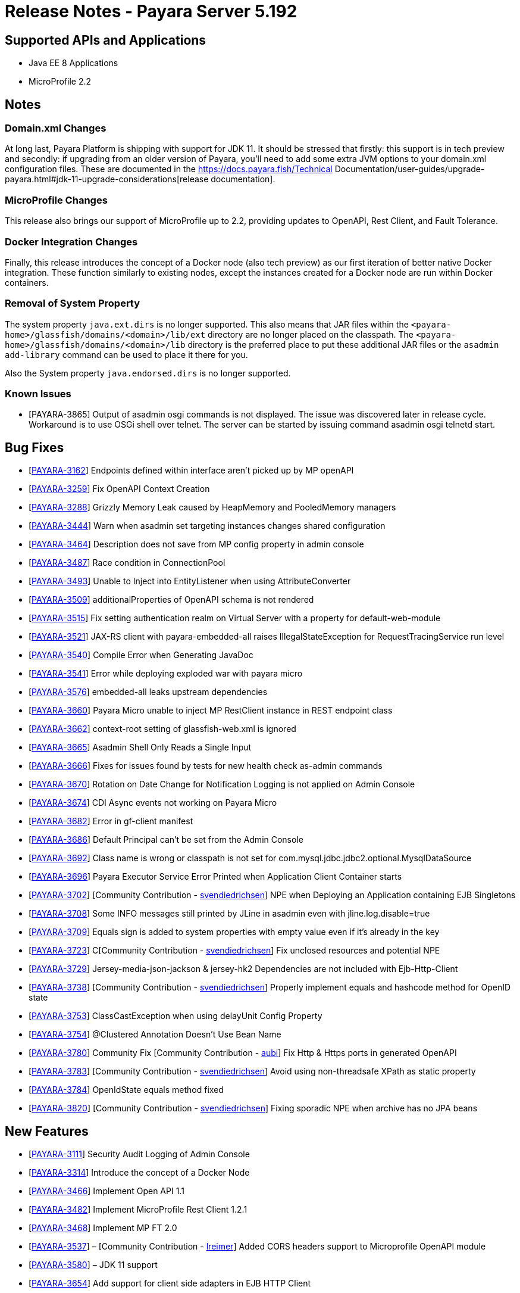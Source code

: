 = Release Notes - Payara Server 5.192

== Supported APIs and Applications

* Java EE 8 Applications
* MicroProfile 2.2

== Notes

=== Domain.xml Changes

At long last, Payara Platform is shipping with support for JDK 11. It should be
stressed that firstly: this support is in tech preview and secondly: if
upgrading from an older version of Payara, you’ll need to add some extra JVM
options to your domain.xml configuration files. These are documented in the
https://docs.payara.fish/Technical Documentation/user-guides/upgrade-payara.html#jdk-11-upgrade-considerations[release
documentation].

=== MicroProfile Changes

This release also brings our support of MicroProfile up to 2.2, providing
updates to OpenAPI, Rest Client, and Fault Tolerance.

=== Docker Integration Changes

Finally, this release introduces the concept of a Docker node (also tech
preview) as our first iteration of better native Docker integration. These
function similarly to existing nodes, except the instances created for a Docker
node are run within Docker containers.

=== Removal of System Property

The system property `java.ext.dirs` is no longer supported. This also means that JAR files within the `<payara-home>/glassfish/domains/<domain>/lib/ext` directory are no longer placed on the classpath. The `<payara-home>/glassfish/domains/<domain>/lib` directory is the preferred place to put these additional JAR files or the `asadmin add-library` command can be used to place it there for you.

Also the System property `java.endorsed.dirs` is no longer supported.

=== Known Issues

* [PAYARA-3865] Output of asadmin osgi commands is not displayed. The issue was discovered later in release cycle. Workaround is to use OSGi shell over telnet. The server can be started by issuing command asadmin osgi telnetd start.

== Bug Fixes

* [https://github.com/payara/Payara/pull/3827[PAYARA-3162]] Endpoints defined within interface aren’t picked up by MP openAPI
* [https://github.com/payara/Payara/pull/3827[PAYARA-3259]] Fix OpenAPI Context Creation
* [https://github.com/payara/Payara/pull/3897[PAYARA-3288]] Grizzly Memory Leak caused by HeapMemory and PooledMemory managers
* [https://github.com/payara/Payara/pull/3825[PAYARA-3444]] Warn when asadmin set targeting instances changes shared configuration
* [https://github.com/payara/Payara/pull/3950[PAYARA-3464]] Description does not save from MP config property in admin console
* [https://github.com/payara/Payara/pull/3924[PAYARA-3487]] Race condition in ConnectionPool
* [https://github.com/payara/Payara/pull/3859[PAYARA-3493]] Unable to Inject into EntityListener when using AttributeConverter
* [https://github.com/payara/Payara/pull/3827[PAYARA-3509]] additionalProperties of OpenAPI schema is not rendered
* [https://github.com/payara/Payara/pull/3875[PAYARA-3515]] Fix setting authentication realm on Virtual Server with a property for default-web-module
* [https://github.com/payara/Payara/pull/3961[PAYARA-3521]] JAX-RS client with payara-embedded-all raises IllegalStateException for RequestTracingService run level
* [https://github.com/payara/Payara/pull/3864[PAYARA-3540]] Compile Error when Generating JavaDoc
* [https://github.com/payara/Payara/pull/3956[PAYARA-3541]] Error while deploying exploded war with payara micro
* [https://github.com/payara/Payara/pull/3814[PAYARA-3576]] embedded-all leaks upstream dependencies
* [https://github.com/payara/Payara/pull/3866[PAYARA-3660]] Payara Micro unable to inject MP RestClient instance in REST endpoint class
* [https://github.com/payara/Payara/pull/3831[PAYARA-3662]] context-root setting of glassfish-web.xml is ignored
* [https://github.com/payara/Payara/pull/3870[PAYARA-3665]] Asadmin Shell Only Reads a Single Input
* [https://github.com/payara/Payara/pull/3798[PAYARA-3666]] Fixes for issues found by tests for new health check as-admin commands
* [https://github.com/payara/Payara/pull/3869[PAYARA-3670]] Rotation on Date Change for Notification Logging is not applied on Admin Console
* [https://github.com/payara/Payara/pull/3880[PAYARA-3674]] CDI Async events not working on Payara Micro
* [https://github.com/payara/Payara/pull/3846[PAYARA-3682]] Error in gf-client manifest
* [https://github.com/payara/Payara/pull/3848[PAYARA-3686]] Default Principal can’t be set from the Admin Console
* [https://github.com/payara/Payara/pull/3874[PAYARA-3692]] Class name is wrong or classpath is not set for com.mysql.jdbc.jdbc2.optional.MysqlDataSource
* [https://github.com/payara/Payara/pull/3936[PAYARA-3696]] Payara Executor Service Error Printed when Application Client Container starts
* [https://github.com/payara/Payara/pull/3824[PAYARA-3702]] [Community Contribution - https://github.com/svendiedrichsen[svendiedrichsen]] NPE when Deploying an Application containing EJB Singletons
* [https://github.com/payara/Payara/pull/3867[PAYARA-3708]] Some INFO messages still printed by JLine in asadmin even with jline.log.disable=true
* [https://github.com/payara/Payara/pull/3887[PAYARA-3709]] Equals sign is added to system properties with empty value even if it’s already in the key
* [https://github.com/payara/Payara/pull/3868[PAYARA-3723]] C[Community Contribution - https://github.com/svendiedrichsen[svendiedrichsen]] Fix unclosed resources and potential NPE
* [https://github.com/payara/Payara/pull/3926[PAYARA-3729]] Jersey-media-json-jackson & jersey-hk2 Dependencies are not included with Ejb-Http-Client
* [https://github.com/payara/Payara/pull/3888[PAYARA-3738]] [Community Contribution - https://github.com/svendiedrichsen[svendiedrichsen]] Properly implement equals and hashcode method for OpenID state
* [https://github.com/payara/Payara/pull/3911[PAYARA-3753]] ClassCastException when using delayUnit Config Property
* [https://github.com/payara/Payara/pull/3901[PAYARA-3754]] @Clustered Annotation Doesn’t Use Bean Name
* [https://github.com/payara/Payara/pull/3916[PAYARA-3780]] Community Fix [Community Contribution - https://github.com/aubi[aubi]] Fix Http & Https ports in generated OpenAPI
* [https://github.com/payara/Payara/pull/3906[PAYARA-3783]] [Community Contribution - https://github.com/svendiedrichsen[svendiedrichsen]] Avoid using non-threadsafe XPath as static property
* [https://github.com/payara/Payara/pull/3909[PAYARA-3784]] OpenIdState equals method fixed
* [https://github.com/payara/Payara/pull/3940[PAYARA-3820]] [Community Contribution - https://github.com/svendiedrichsen[svendiedrichsen]] Fixing sporadic NPE when archive has no JPA beans

== New Features

* [https://github.com/payara/Payara/pull/3908[PAYARA-3111]] Security Audit Logging of Admin Console
* [https://github.com/payara/Payara/pull/3952[PAYARA-3314]] Introduce the concept of a Docker Node
* [https://github.com/payara/Payara/pull/3827[PAYARA-3466]] Implement Open API 1.1
* [https://github.com/payara/Payara/pull/3951[PAYARA-3482]] Implement MicroProfile Rest Client 1.2.1
* [https://github.com/payara/Payara/pull/3911[PAYARA-3468]] Implement MP FT 2.0
* [https://github.com/payara/Payara/pull/3793[PAYARA-3537]] – [Community Contribution - https://github.com/lreimer[lreimer]] Added CORS headers support to Microprofile OpenAPI module
* [https://github.com/payara/Payara/pull/3929[PAYARA-3580]] – JDK 11 support
* [https://github.com/payara/Payara/pull/3931[PAYARA-3654]] Add support for client side adapters in EJB HTTP Client

== Improvements

* [https://github.com/payara/Payara/pull/3954[PAYARA-3385]] Allow OpenTracing @Traced to work with JAX-WS Web Services
* [https://github.com/payara/Payara/pull/3837[PAYARA-3386]] Complete login.conf configuration after creating custom security realm with default
LoginModule configuration
* [https://github.com/payara/Payara/pull/3900[PAYARA-3417]] CertificateRealm should optionally return CN part a the certificate subject instead of the whole
subject
* [https://github.com/payara/Payara/pull/3853[PAYARA-3419]] Persistent EJB Timer service forced too eagerly in cluster/Deployment group.
* [https://github.com/payara/patched-src-eclipselink/pull/3[PAYARA-3474]] Disable stacktrace logging when JPA schema generation tries to read from non
existing sequence
* [https://github.com/payara/Payara/pull/3934[PAYARA-3688]] Make the timeout parameter configurable in the start-local-instance command
* [https://github.com/payara/Payara/pull/3930[PAYARA-3718]] Support System Properties with EJB over Rest
* [https://github.com/payara/Payara/pull/3945[PAYARA-3755]] Implement Full Support for JSON-B Serialization when using EJB Remote over HTTP
* [https://github.com/payara/Payara/pull/3904[PAYARA-3758]] Cleanup of sonar warnings for rest-service
* [https://github.com/payara/Payara/pull/3915[PAYARA-3781]] [Community Contribution - https://github.com/edthorne[edthorne]] Allow wildcards when specifying interfaces for the data grid discovery mode
* [https://github.com/payara/Payara/pull/3920[PAYARA-3785]] Security small cleanup sweep 6
* [https://github.com/payara/Payara/pull/3911[PAYARA-3790]] CircuitBreaker with configuration file does not override the requestVolumeThreshold

== Component Upgrades

* [https://github.com/payara/Payara/pull/3855[PAYARA-2965]] Update hk2 to 2.5.0
* [https://github.com/payara/Payara/pull/3566[PAYARA-3402]] Upgrade maven-javadoc-plugin to 3.0.1
* [https://github.com/payara/Payara/pull/3892[PAYARA-3668]] Update libpam4j to version 1.11
* [https://github.com/payara/Payara/pull/3863[PAYARA-3706]] Upgrade hibernate-validator to 6.0.16.Final
* [https://github.com/payara/Payara/pull/3917[PAYARA-3742]] Upgrade to Jersey 2.29
* [https://github.com/payara/Payara/pull/3890[PAYARA-3743]] Upgrade snakeyaml to 1.24
* [https://github.com/payara/Payara/pull/3891[PAYARA-3744]] Upgrade-MIME-Streaming-Extension-mimepull-to-1.9.11
* [https://github.com/payara/Payara/pull/3893[PAYARA-3745]] Upgrade classmate to 1.5.0
* [https://github.com/payara/Payara/pull/3894[PAYARA-3746]] Upgrade hazelcast version to 3.12
* [https://github.com/payara/Payara/pull/3895[PAYARA-3747]] Upgrade ha-api to version 3.1.12